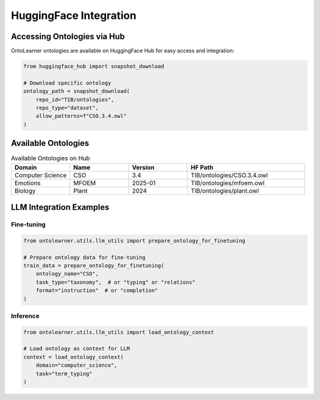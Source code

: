 HuggingFace Integration
==========================

Accessing Ontologies via Hub
-----------------------------
OntoLearner ontologies are available on HuggingFace Hub for easy access and integration:

.. code-block:: python

    from huggingface_hub import snapshot_download

    # Download specific ontology
    ontology_path = snapshot_download(
        repo_id="TIB/ontologies",
        repo_type="dataset",
        allow_patterns=f"CSO.3.4.owl"
    )

Available Ontologies
--------------------
.. list-table:: Available Ontologies on Hub
   :header-rows: 1
   :widths: 20 20 20 40

   * - Domain
     - Name
     - Version
     - HF Path
   * - Computer Science
     - CSO
     - 3.4
     - TIB/ontologies/CSO.3.4.owl
   * - Emotions
     - MFOEM
     - 2025-01
     - TIB/ontologies/mfoem.owl
   * - Biology
     - Plant
     - 2024
     - TIB/ontologies/plant.owl

LLM Integration Examples
-------------------------

Fine-tuning
^^^^^^^^^^^
.. code-block:: python

    from ontolearner.utils.llm_utils import prepare_ontology_for_finetuning

    # Prepare ontology data for fine-tuning
    train_data = prepare_ontology_for_finetuning(
        ontology_name="CSO",
        task_type="taxonomy",  # or "typing" or "relations"
        format="instruction"  # or "completion"
    )

Inference
^^^^^^^^^
.. code-block:: python

    from ontolearner.utils.llm_utils import load_ontology_context

    # Load ontology as context for LLM
    context = load_ontology_context(
        domain="computer_science",
        task="term_typing"
    )
